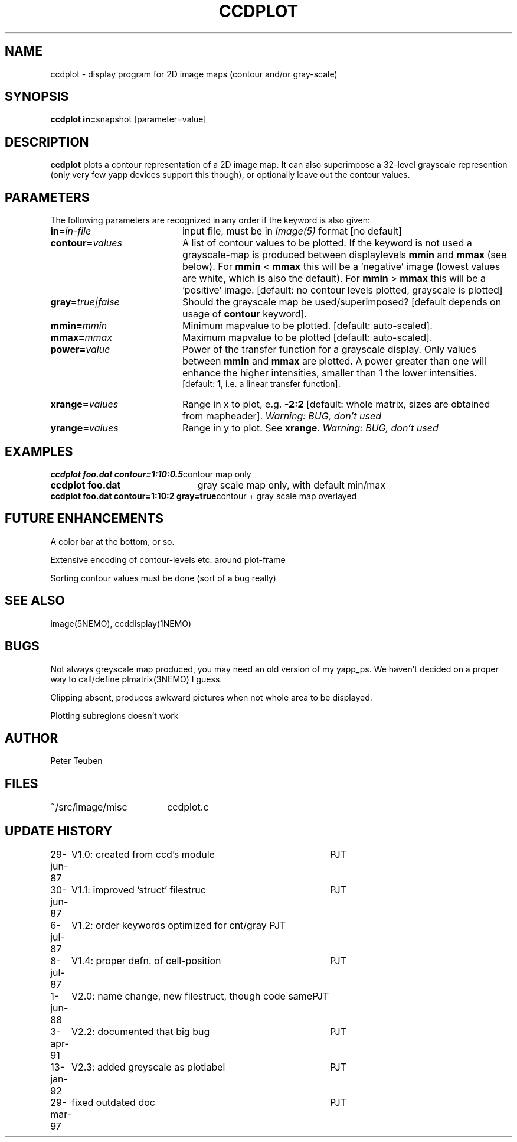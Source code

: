 .TH CCDPLOT 1NEMO "29 March 1997"
.SH NAME
ccdplot \- display program for 2D image maps (contour and/or gray-scale)
.SH SYNOPSIS
.PP
\fBccdplot in=\fPsnapshot [parameter=value]
.SH DESCRIPTION
\fBccdplot\fP plots a contour representation of a 2D image map.
It can also superimpose a 32-level grayscale represention (only
very few yapp devices support this though), or
optionally leave out the contour values.
.SH PARAMETERS
The following parameters are recognized in any order if the keyword is also
given:
.TP 20
\fBin=\fIin-file\fP
input file, must be in \fIImage(5)\fP format [no default]
.TP
\fBcontour=\fIvalues\fP
A list of contour values to be plotted. If the keyword is not used
a grayscale-map is produced between displaylevels \fBmmin\fP and \fBmmax\fP
(see below). For \fBmmin\fP < \fBmmax\fP this will be a 'negative'
image (lowest values are white, which is also the default).
For \fBmmin\fP > \fBmmax\fP this will be a 'positive' image. 
[default: no contour levels plotted, grayscale is plotted]
.TP
\fBgray=\fItrue|false\fP
Should the grayscale map be used/superimposed? [default depends 
on usage of \fBcontour\fP keyword].
.TP
\fBmmin=\fImmin\fP
Minimum mapvalue to be plotted. [default: auto-scaled].
.TP
\fBmmax=\fImmax\fP
Maximum mapvalue to be plotted [default: auto-scaled].
.TP
\fBpower=\fIvalue\fP
Power of the transfer function for a grayscale display. Only values between
\fBmmin\fP and \fBmmax\fP are plotted. A power greater than one will
enhance the higher intensities, smaller than 1 the lower intensities.
 [default: \fB1\fP, i.e. a linear
transfer function].
.TP
\fBxrange=\fIvalues\fP
Range in x to plot, e.g. \fB-2:2\fP [default: whole matrix, sizes are
obtained from mapheader]. 
\fIWarning: BUG, don't used\fP
.TP
\fByrange=\fIvalues\fP
Range in y to plot. See \fBxrange\fP.
\fIWarning: BUG, don't used\fP
.SH EXAMPLES
.nf
.ta +3i
\fBccdplot foo.dat contour=1:10:0.5\fP	contour map only
\fBccdplot foo.dat\fP              	gray scale map only, with default min/max
\fBccdplot foo.dat contour=1:10:2 gray=true\fP	contour + gray scale map overlayed
.SH "FUTURE ENHANCEMENTS"
A color bar at the bottom, or so.
.PP
Extensive encoding of contour-levels etc. around plot-frame
.PP
Sorting contour values must be done (sort of a bug really)
.SH "SEE ALSO"
image(5NEMO), ccddisplay(1NEMO)
.SH BUGS
Not always greyscale map produced, you may need an old version of my yapp_ps.
We haven't decided on a proper way to call/define plmatrix(3NEMO) I guess.
.PP
Clipping absent, produces awkward pictures when not whole area to be 
displayed.
.PP
Plotting subregions doesn't work
.SH AUTHOR
Peter Teuben
.SH FILES
.nf
.ta +2.5i
~/src/image/misc  	ccdplot.c
.fi
.SH "UPDATE HISTORY"
.nf
.ta +1.0i +4.0i
29-jun-87	V1.0: created from ccd's module 	PJT
30-jun-87	V1.1: improved 'struct' filestruc	PJT
 6-jul-87	V1.2: order keywords optimized for cnt/gray PJT
 8-jul-87	V1.4: proper defn. of cell-position	PJT
 1-jun-88	V2.0: name change, new filestruct, though code same	PJT
 3-apr-91	V2.2: documented that big bug	PJT
13-jan-92	V2.3: added greyscale as plotlabel	PJT
29-mar-97	fixed outdated doc	PJT
.fi
